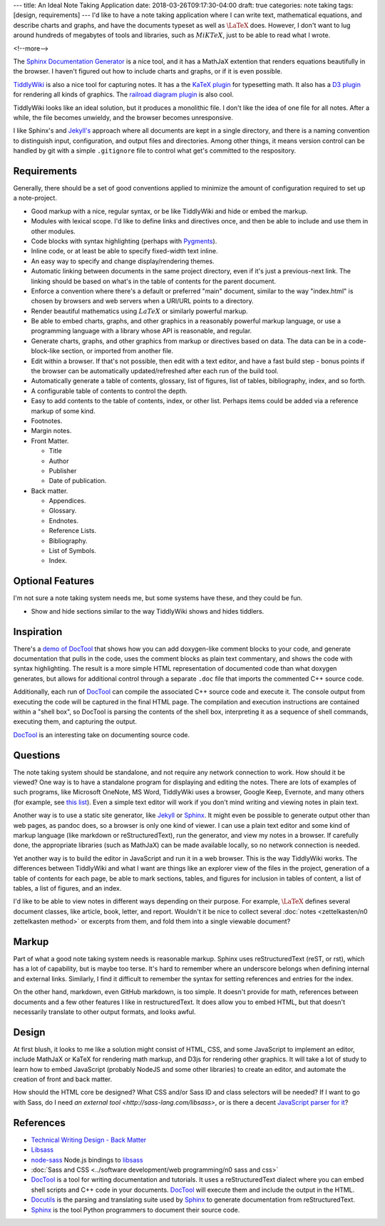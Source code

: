 ---
title: An Ideal Note Taking Application
date: 2018-03-26T09:17:30-04:00
draft: true
categories: note taking
tags: [design, requirements]
---
I'd like to have a note taking application where I can write text, mathematical equations, and describe charts and graphs, and have the documents typeset as well as :math:`\LaTeX` does. However, I don't want to lug around hundreds of megabytes of tools and libraries, such as :math:`MiKTeX`, just to be able to read what I wrote.

<!--more-->

The `Sphinx Documentation Generator <http://www.sphinx-doc.org/en/stable/>`_ is a nice tool, and it has a MathJaX extention that renders equations beautifully in the browser. I haven't figured out how to include charts and graphs, or if it is even possible.

`TiddlyWiki <http://tiddlywiki.com/>`_ is also a nice tool for capturing notes. It has a the `KaTeX plugin <https://khan.github.io/KaTeX/>`_ for typesetting math. It also has a `D3 plugin <http://tiddlywiki.com/plugins/tiddlywiki/d3/>`_ for rendering all kinds of graphics. The `railroad diagram plugin <https://github.com/tabatkins/railroad-diagrams>`_ is also cool.

TiddlyWiki looks like an ideal solution, but it produces a monolithic file. I don't like the idea of one file for all notes. After a while, the file becomes unwieldy, and the browser becomes unresponsive.

I like Sphinx's and `Jekyll's <https://jekyllrb.com/>`_ approach where all documents are kept in a single directory, and there is a naming convention to distinguish input, configuration, and output files and directories. Among other things, it means version control can be handled by git with a simple ``.gitignore`` file to control what get's committed to the respository.

************
Requirements
************

Generally, there should be a set of good conventions applied to minimize the amount of configuration required to set up a note-project.

* Good markup with a nice, regular syntax, or be like TiddlyWiki and hide or embed the markup.
* Modules with lexical scope. I'd like to define links and directives once, and then be able to include and use them in other modules.
* Code blocks with syntax highlighting (perhaps with `Pygments <http://pygments.org/docs/lexers/>`_).
* Inline code, or at least be able to specify fixed-width text inline.
* An easy way to specify and change display/rendering themes.
* Automatic linking between documents in the same project directory, even if it's just a previous-next link. The linking should be based on what's in the table of contents for the parent document.
* Enforce a convention where there's a default or preferred "main" document, similar to the way "index.html" is chosen by browsers and web servers when a URI/URL points to a directory.
* Render beautiful mathematics using :math:`LaTeX` or similarly powerful markup.
* Be able to embed charts, graphs, and other graphics in a reasonably powerful markup language, or use a programming language with a library whose API is reasonable, and regular.
* Generate charts, graphs, and other graphics from markup or directives based on data. The data can be in a code-block-like section, or imported from another file.
* Edit within a browser. If that's not possible, then edit with a text editor, and have a fast build step - bonus points if the browser can be automatically updated/refreshed after each run of the build tool.
* Automatically generate a table of contents, glossary, list of figures, list of tables, bibliography, index, and so forth.
* A configurable table of contents to control the depth.
* Easy to add contents to the table of contents, index, or other list. Perhaps items could be added via a reference markup of some kind.
* Footnotes.
* Margin notes.
* Front Matter.

  * Title
  * Author
  * Publisher
  * Date of publication.

* Back matter.

  * Appendices.
  * Glossary.
  * Endnotes.
  * Reference Lists.
  * Bibliography.
  * List of Symbols.
  * Index.

*****************
Optional Features
*****************

I'm not sure a note taking system needs me, but some systems have these, and they could be fun.

* Show and hide sections similar to the way TiddlyWiki shows and hides tiddlers.

***********
Inspiration
***********

There's a `demo of DocTool <https://www.youtube.com/watch?v=Yiyszxw8feY>`_ that shows how you can add doxygen-like comment blocks to your code, and generate documentation that pulls in the code, uses the comment blocks as plain text commentary, and shows the code with syntax highlighting. The result is a more simple HTML representation of documented code than what doxygen generates, but allows for additional control through a separate ``.doc`` file that imports the commented C++ source code.

Additionally, each run of DocTool_ can compile the associated C++ source code and execute it. The console output from executing the code will be captured in the final HTML page. The compilation and execution instructions are contained within a "shell box", so DocTool is parsing the contents of the shell box, interpreting it as a sequence of shell commands, executing them, and capturing the output.

DocTool_ is an interesting take on documenting source code.

*********
Questions
*********

The note taking system should be standalone, and not require any network connection to work. How should it be viewed? One way is to have a standalone program for displaying and editing the notes. There are lots of examples of such programs, like Microsoft OneNote, MS Word, TiddlyWiki uses a browser, Google Keep, Evernote, and many others (for example, see `this list <https://zapier.com/blog/best-note-taking-apps/>`_). Even a simple text editor will work if you don't mind writing and viewing notes in plain text.

Another way is to use a static site generator, like `Jekyll <http://jekyllrb.com/>`_ or Sphinx_. It might even be possible to generate output other than web pages, as pandoc does, so a browser is only one kind of viewer. I can use a plain text editor and some kind of markup language (like markdown or reStructuredText), run the generator, and view my notes in a browser. If carefully done, the appropriate libraries (such as MathJaX) can be made available locally, so no network connection is needed.

Yet another way is to build the editor in JavaScript and run it in a web browser. This is the way TiddlyWiki works. The differences between TiddlyWiki and what I want are things like an explorer view of the files in the project, generation of a table of contents for each page, be able to mark sections, tables, and figures for inclusion in tables of content, a list of tables, a list of figures, and an index.

I'd like to be able to view notes in different ways depending on their purpose. For example, :math:`\LaTeX` defines several document classes, like article, book, letter, and report. Wouldn't it be nice to collect several :doc:`notes <zettelkasten/n0 zettelkasten method>` or excerpts from them, and fold them into a single viewable document?

******
Markup
******

Part of what a good note taking system needs is reasonable markup. Sphinx uses reStructuredText (reST, or rst), which has a lot of capability, but is maybe too terse. It's hard to remember where an underscore belongs when defining internal and external links. Similarly, I find it difficult to remember the syntax for setting references and entries for the index.

On the other hand, markdown, even GitHub markdown, is too simple. It doesn't provide for math, references between documents and a few other features I like in restructuredText. It does allow you to embed HTML, but that doesn't necessarily translate to other output formats, and looks awful.

******
Design
******

At first blush, it looks to me like a solution might consist of HTML, CSS, and some JavaScript to implement an editor, include MathJaX or KaTeX for rendering math markup, and D3js for rendering other graphics. It will take a lot of study to learn how to embed JavaScript (probably NodeJS and some other libraries) to create an editor, and automate the creation of front and back matter.

How should the HTML core be designed? What CSS and/or Sass ID and class selectors will be needed? If I want to go with Sass, do I need `an external tool <http://sass-lang.com/libsass>`, or is there a decent `JavaScript parser for it <https://github.com/medialize/sass.js>`_?

**********
References
**********

* `Technical Writing Design - Back Matter <https://en.wikibooks.org/wiki/Professional_and_Technical_Writing/Design/Back_Matter>`_
* `Libsass`_
* `node-sass`_ Node.js bindings to `libsass`_
* :doc:`Sass and CSS <../software development/web programming/n0 sass and css>`
* DocTool_ is a tool for writing documentation and tutorials. It uses a reStructuredText dialect where you can embed shell scripts and C++ code in your documents. DocTool_ will execute them and include the output in the HTML.
* Docutils_ is the parsing and translating suite used by Sphinx_ to generate documentation from reStructuredText.
* Sphinx_ is the tool Python programmers to document their source code.

.. _doctool: https://github.com/michael-lehn/DocTool
.. _docutils: http://docutils.sourceforge.net/
.. _node-sass:  https://github.com/sass/node-sass
.. _libsass: https://github.com/sass/libsass
.. _sphinx: http://www.sphinx-doc.org/en/stable/
